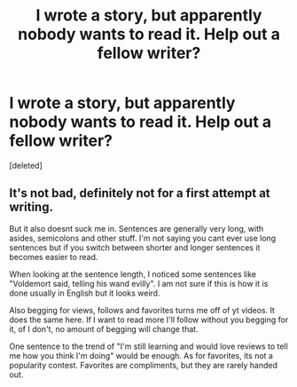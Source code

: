 #+TITLE: I wrote a story, but apparently nobody wants to read it. Help out a fellow writer?

* I wrote a story, but apparently nobody wants to read it. Help out a fellow writer?
:PROPERTIES:
:Score: 6
:DateUnix: 1609109410.0
:DateShort: 2020-Dec-28
:FlairText: Request
:END:
[deleted]


** It's not bad, definitely not for a first attempt at writing.

But it also doesnt suck me in. Sentences are generally very long, with asides, semicolons and other stuff. I'm not saying you cant ever use long sentences but if you switch between shorter and longer sentences it becomes easier to read.

When looking at the sentence length, I noticed some sentences like "Voldemort said, telling his wand evilly". I am not sure if this is how it is done usually in English but it looks weird.

Also begging for views, follows and favorites turns me off of yt videos. It does the same here. If I want to read more I'll follow without you begging for it, of I don't, no amount of begging will change that.

One sentence to the trend of "I'm still learning and would love reviews to tell me how you think I'm doing" would be enough. As for favorites, its not a popularity contest. Favorites are compliments, but they are rarely handed out.
:PROPERTIES:
:Author: newnimprovedaccount
:Score: 8
:DateUnix: 1609116997.0
:DateShort: 2020-Dec-28
:END:
